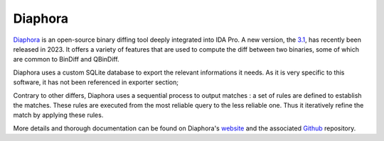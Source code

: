 Diaphora
========

`Diaphora <https://github.com/joxeankoret/diaphora/>`_ is an open-source binary diffing tool deeply integrated into IDA
Pro. A new version, the `3.1 <https://github.com/joxeankoret/diaphora/releases/tag/3.1>`_, has recently been released in 2023. It offers a variety of features that are used to
compute the diff between two binaries, some of which are common to BinDiff and QBinDiff.

Diaphora uses a custom SQLite database to export the relevant informations it needs. As it is very specific to
this software, it has not been referenced in exporter section;

Contrary to other differs, Diaphora uses a sequential process to output matches : a set of rules are defined to
establish the matches. These rules are executed from the most reliable query to the less reliable one. Thus it
iteratively refine the match by applying these rules.

More details and thorough documentation can be found on Diaphora's `website <http://diaphora.re>`_
and the associated `Github <https://github.com/joxeankoret/diaphora/>`_ repository.
